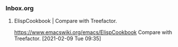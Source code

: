 *** Inbox.org
:PROPERTIES:
:VISIBILITY: children
:END:

**** ElispCookbook | Compare with Treefactor.

https://www.emacswiki.org/emacs/ElispCookbook
Compare with Treefactor.
[2021-02-09 Tue 09:35]
